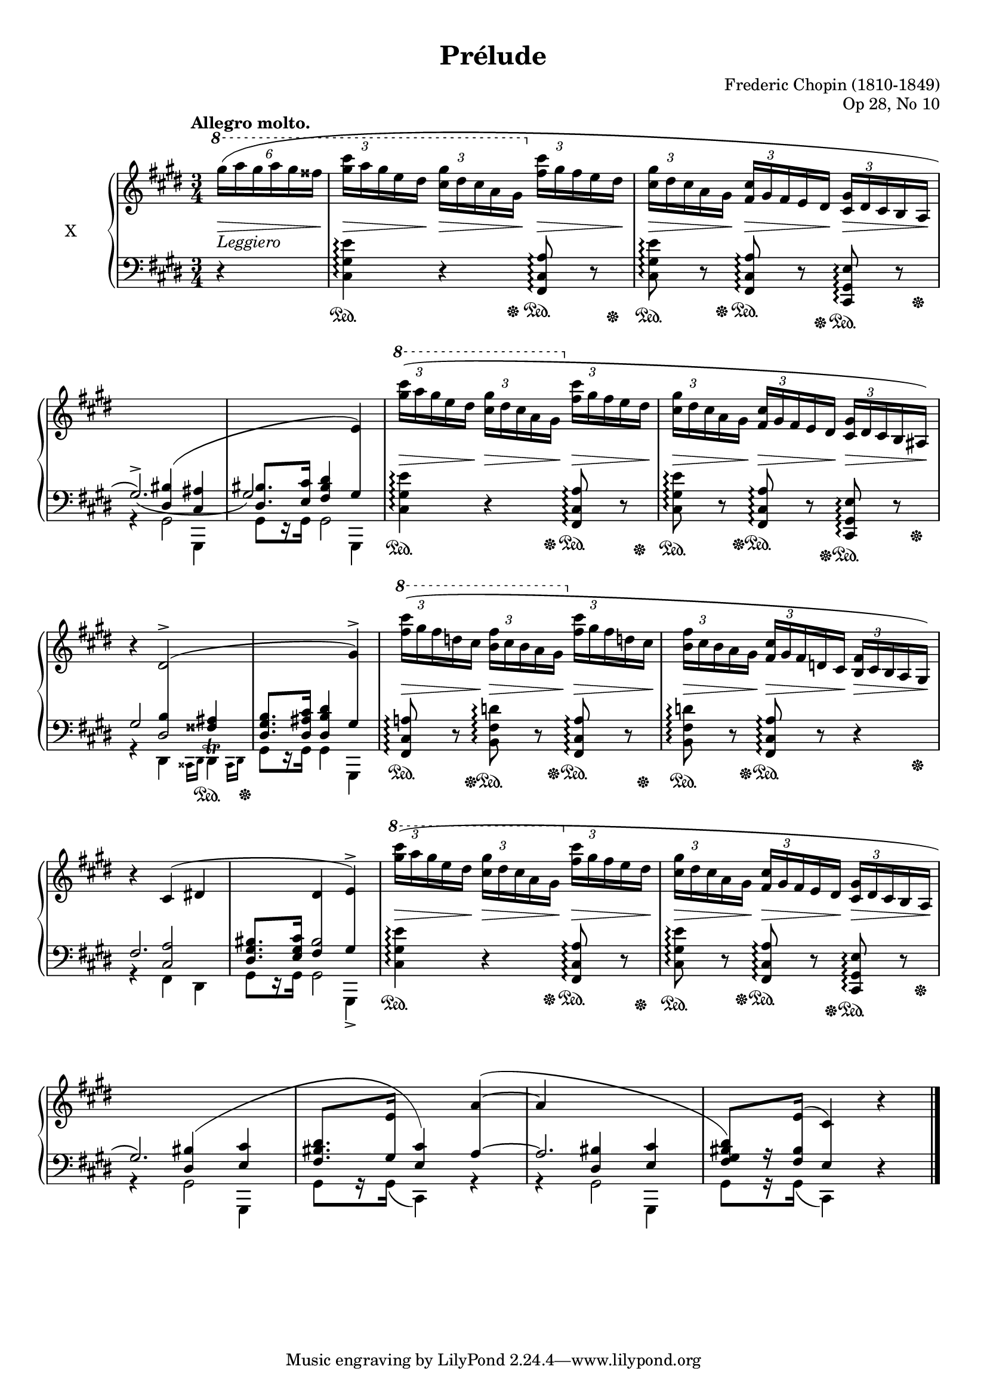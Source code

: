 %...+....1....+....2....+....3....+....4....+....5....+....6....+....7....+....

\version "2.19.54"
\language "english"

\header {
  title = "Prélude"
  composer = "Frederic Chopin (1810-1849)"
  opus = "Op 28, No 10"
  date = "1837"
  style = "Romantic"
  source = "CFEO, http://www.chopinonline.ac.uk/cfeo/browse/pageview/71900/"
  
  maintainer = "Knute Snortum"
  maintainerEmail = "knute (at) snortum (dot) net"
  license = "Creative Commons Attribution-ShareAlike 4.0"
  
  mutopiatitle = "Prélude 10"
  mutopiaopus = "Op 28, No 10"
  mutopiacomposer = "ChopinFF"
  mutopiainstrument = "Piano"
}

sd = \sustainOn 
su = \sustainOff 

staffUp   = \change Staff = "upper"
staffDown = \change Staff = "lower"

shapeSlurA = \shape #'((0 . -3) (0 . 3) (0 . 0) (0 . 0)) Slur
shapeTieA = \shape #'((0 . 0) (0 . -1) (0 . -1.5) (0 . 0)) Tie
shapeSlurB = \shape #'((0 . 2) (0 . 3) (0 . 1) (0 . 0)) Slur
shapeSlurC = \shape #'((0 . -0.5) (0 . 0) (0 . 0) (0 . 0)) Slur
shapeSlurD = \shape #'((0 . 0) (0 . 1) (0 . 12) (0 . 0)) Slur
shapeSlurE = \shape #'((0 . -1) (0 . 0) (0 . 0) (0 . -3)) Slur

global = {
  \key cs \minor
  \time 3/4
  \accidentalStyle piano
}

rightHandUpper = \relative {
  \global
  \clef treble
  \tempo "Allegro molto."
  \omit TupletBracket
  \tupletUp
  \stemNeutral
  \ottava #1
  
  \partial 4 { \tuplet 6/4 { \shapeSlurA gs'''16 ( a gs a gs fss } }
  | \tuplet 3/2 { <gs cs>16 a gs } e ds
    \tuplet 3/2 { <cs gs'>16 ds cs } a gs
    \ottava #0
    \tuplet 3/2 { <fs cs'>16 gs fs } e ds
  | \tuplet 3/2 { <cs gs'>16 ds cs } a gs
    \tuplet 3/2 { <fs cs'>16 gs fs } e ds
    \tuplet 3/2 { <cs gs'>16 ds cs } b a
  | \staffDown \voiceOne \shapeTieA gs2.^> _~ )
  | \shiftOn \tweak NoteColumn.force-hshift -1.3 gs2 \crossStaff { gs4 }
  
  \staffUp \oneVoice \tupletUp \ottava #1
  | \tuplet 3/2 { <gs''' cs>16 ( a gs } e ds
    \tuplet 3/2 { <cs gs'>16 ds cs } a gs
    \ottava #0
    \tuplet 3/2 { <fs cs'>16 gs fs } e ds
  | \tuplet 3/2 { <cs gs'>16 ds cs } a gs
    \tuplet 3/2 { <fs cs'>16 gs fs } e ds
    \tuplet 3/2 { <cs gs'>16 ds cs } b as )
  | r4 ds2^> ^(
  | s2 gs4^> )
  
  \ottava #1
  | \tuplet 3/2 { <fs'' cs'>16 ( gs fs } d cs
    \tuplet 3/2 { <b fs'>16 cs b } a gs
    \ottava #0
    \tuplet 3/2 { <fs cs'>16 gs fs } d cs
  | \tuplet 3/2 { <b fs'>16 cs b } a gs
    \tuplet 3/2 { <fs cs'>16 gs fs } d cs
    \tuplet 3/2 { <b fs'>16 cs b } a gs )
  | r4 cs ^( ds
  | s4 ds e^> )
  
  \ottava #1
  | \tuplet 3/2 { \shapeSlurC <gs'' cs>16 ( a gs } e ds
    \tuplet 3/2 { <cs gs'>16 ds cs } a gs
    \ottava #0
    \tuplet 3/2 { <fs cs'>16 gs fs } e ds
  | \tuplet 3/2 { <cs gs'>16 ds cs } a gs
    \tuplet 3/2 { <fs cs'>16 gs fs } e ds
    \tuplet 3/2 { <cs gs'>16 ds cs } b a 
  | \staffDown \stemUp gs2. )
  | <fs bs ds>8. [ \staffUp e'16 ] s4 \shapeSlurE a ^~ ^(
  | a4 s2
  | \voiceThree \staffDown <ds, bs gs fs>8 ) [ s16 \staffUp e16 ] 
    ( cs4 ) \oneVoice r
  
  \bar "|."
}

rightHandLower = \relative {
  \global
  \clef treble
  
  \partial 4 { s4 }
  | s2.
  | s2.
  | s4 \staffDown \voiceThree \stemUp \shapeSlurB <ds bs'>4 ( <cs as'>
  | <ds bs'>8. <e cs'>16 <fs bs ds>4 
    \staffUp \voiceThree \crossStaff { e' ) } 
  
  | s2.
  | s2.
  \staffDown
  | << 
      { gs,2 s4 } 
      { << { s4 \crossStaff { ds2 } } { s4 b'4 <fss as> } >> } 
    >>
  | <ds gs b>8. <ds as' cs>16 <ds b' ds>4 \crossStaff { gs }
  
  | s2.
  | s2.
  | << { fs2. } { s4 <cs a'>2 } >>
  | <ds gs bs>8. <e gs cs>16 << { bs'2 } { \crossStaff { fs4 gs } } >>
  
  | s2.
  | s2.
  | s4 \shapeSlurD <ds bs'> ( <e cs'>
  | s8. \crossStaff { gs16 } <e cs'>4 ) \crossStaff { a ~ }
  | << { a2. } { s4 <ds, bs'> <e cs'> } >>
  | s8 r16 \crossStaff { <fs bs>16 e4 } s4
}

rightHand = << 
  \new Voice { \rightHandUpper } 
  \new Voice { \rightHandLower } 
>>

leftHandNotes = \relative {
  \global
  \clef bass
  
  \partial 4 { r4 }
  | <cs gs' e'>4 \arpeggio r <fs, cs' a'>8 \arpeggio r
  | <cs' gs' e'>8 \arpeggio r <fs, cs' a'> \arpeggio r 
    <cs gs' e'>8 \arpeggio r
  \stemDown
  << 
    { | r4 gs'2 | gs8 [ r16 gs ] gs2 }
    { | s2 gs,4 | s2 gs4 }
  >>
  
  \stemNeutral
  | <cs' gs' e'>4 \arpeggio r <fs, cs' a'>8 \arpeggio r
  | <cs' gs' e'>8 \arpeggio r <fs, cs' a'> \arpeggio r 
    <cs gs' e'>8 \arpeggio r
  \voiceFour 
  | r4 ds \grace { css16 ds }
    <<
      { ds4 -\tweak Y-offset #-2.5 ^\trill }
      { s8 s16 \grace { css16 ds } s }
    >>
  | gs8 [ r16 gs ] gs4 gs,
  
  \oneVoice
  | <fs' cs' a'>8 \arpeggio r <b fs' d'> \arpeggio r
    <fs cs' a'>8 \arpeggio r
  | <b fs' d'> \arpeggio r <fs cs' a'>8 \arpeggio r r4
  \voiceFour 
  | r4 fs ds
  | << { gs8 [ r16 gs ] gs2 } { s2 gs,4_> } >>
  
  \oneVoice
  | <cs' gs' e'>4 \arpeggio r <fs, cs' a'>8 \arpeggio r
  | <cs' gs' e'>8 \arpeggio r <fs, cs' a'> \arpeggio r 
    <cs gs' e'>8 \arpeggio r
  \voiceFour
  | << { r4 gs'2 } { s2 gs,4 } >>
  | gs'8 [ r16 gs ] ( cs,4 ) r
  | << { r4 gs'2 } { s2 gs,4 } >>
  | gs'8 [ r16 gs ] ( cs,4 ) \oneVoice r
}

pedal = {
  \partial 4 { s4 }
  | s4.. \sd s16 \su s8. \sd s16 \su
  | s8. \sd s16 \su s8. \sd s16 \su s8. \sd s16 \su
  | s2.
  | s2.
  
  | s4.. \sd s16 \su s8. \sd s16 \su
  | s8. \sd s16 \su s8. \sd s16 \su s8. \sd s16 \su
  | s2 s8. \sd s16 -\tweak Y-offset -5.5 \su
  | s2.
  
  | s8. \sd s16 \su s8. \sd s16 \su s8. \sd s16 \su
  | s8. \sd s16 -\tweak X-offset -1 \su s4 \sd s8. s16 \su
  | s2.
  | s2.
  
  | s4.. \sd s16 \su s8. \sd s16 \su
  | s8. \sd s16 \su s8. \sd s16 \su s8. \sd s16 \su
  | s2.
  | s2.
  | s2.
  | s2.
}

leftHand = << 
  \new Voice { \leftHandNotes } 
  \new Voice { \pedal } 
>>

dyn = {
  \partial 4 { s4 -\markup { \italic Leggiero } \> }
  | s8. \> s16 \! s8. \> s16 \! s8. \> s16 \! 
  | s8. \> s16 \! s8. \> s16 \! s8. \> s16 \! 
  | s2.
  | s2.
  
  | s8. \> s16 \! s8. \> s16 \! s8. \> s16 \! 
  | s8. \> s16 \! s8. \> s16 \! s8. \> s16 \! 
  | s2.
  | s2.
  
  | s8. \> s16 \! s8. \> s16 \! s8. \> s16 \! 
  | s8. \> s16 \! s8. \> s16 \! s8. \> s16 \! 
  | s2.
  | s2.
  
  | s8. \> s16 \! s8. \> s16 \! s8. \> s16 \! 
  | s8. \> s16 \! s8. \> s16 \! s8. \> s16 \! 
  | s2.
  | s2.
  | s2.
  | s2.
}

#(set-global-staff-size 18)

\paper {
  ragged-last-bottom = ##t
  
  top-margin = 8\mm
  bottom-margin = 6\mm
  system-system-spacing.basic-distance = #19
  
  % #(set-paper-size "letter") % for testing only
}

\score {
  \new PianoStaff <<
    \set PianoStaff.instrumentName = #"X"
    \new Staff = "upper" \rightHand
    \new Dynamics \dyn
    \new Staff = "lower" \leftHand
  >>
  \layout {
    \context {
      \Score
      \remove "Bar_number_engraver"
    }
    \context {
      \PianoStaff
      \consists #Span_stem_engraver
    }
  }
  \midi {
    \tempo 4 = 140
  }
}